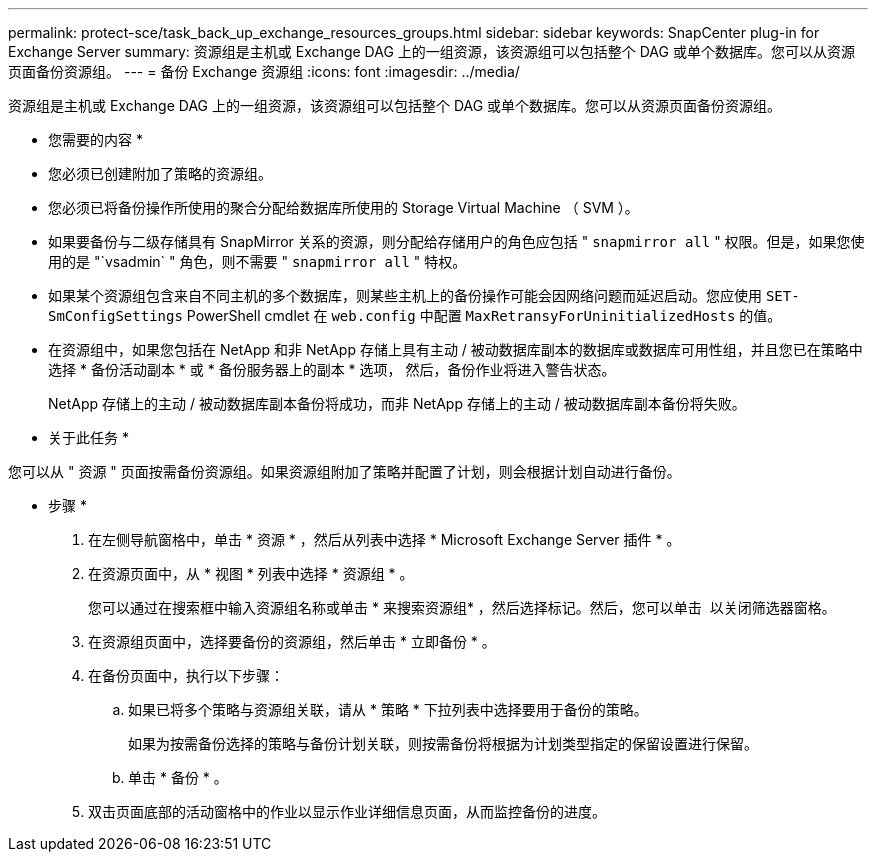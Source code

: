 ---
permalink: protect-sce/task_back_up_exchange_resources_groups.html 
sidebar: sidebar 
keywords: SnapCenter plug-in for Exchange Server 
summary: 资源组是主机或 Exchange DAG 上的一组资源，该资源组可以包括整个 DAG 或单个数据库。您可以从资源页面备份资源组。 
---
= 备份 Exchange 资源组
:icons: font
:imagesdir: ../media/


[role="lead"]
资源组是主机或 Exchange DAG 上的一组资源，该资源组可以包括整个 DAG 或单个数据库。您可以从资源页面备份资源组。

* 您需要的内容 *

* 您必须已创建附加了策略的资源组。
* 您必须已将备份操作所使用的聚合分配给数据库所使用的 Storage Virtual Machine （ SVM ）。
* 如果要备份与二级存储具有 SnapMirror 关系的资源，则分配给存储用户的角色应包括 " `snapmirror all` " 权限。但是，如果您使用的是 "`vsadmin` " 角色，则不需要 " `snapmirror all` " 特权。
* 如果某个资源组包含来自不同主机的多个数据库，则某些主机上的备份操作可能会因网络问题而延迟启动。您应使用 `SET-SmConfigSettings` PowerShell cmdlet 在 `web.config` 中配置 `MaxRetransyForUninitializedHosts` 的值。
* 在资源组中，如果您包括在 NetApp 和非 NetApp 存储上具有主动 / 被动数据库副本的数据库或数据库可用性组，并且您已在策略中选择 * 备份活动副本 * 或 * 备份服务器上的副本 * 选项， 然后，备份作业将进入警告状态。
+
NetApp 存储上的主动 / 被动数据库副本备份将成功，而非 NetApp 存储上的主动 / 被动数据库副本备份将失败。



* 关于此任务 *

您可以从 " 资源 " 页面按需备份资源组。如果资源组附加了策略并配置了计划，则会根据计划自动进行备份。

* 步骤 *

. 在左侧导航窗格中，单击 * 资源 * ，然后从列表中选择 * Microsoft Exchange Server 插件 * 。
. 在资源页面中，从 * 视图 * 列表中选择 * 资源组 * 。
+
您可以通过在搜索框中输入资源组名称或单击 * 来搜索资源组image:../media/filter_icon.gif[""]* ，然后选择标记。然后，您可以单击 *image:../media/filter_icon.gif[""]* 以关闭筛选器窗格。

. 在资源组页面中，选择要备份的资源组，然后单击 * 立即备份 * 。
. 在备份页面中，执行以下步骤：
+
.. 如果已将多个策略与资源组关联，请从 * 策略 * 下拉列表中选择要用于备份的策略。
+
如果为按需备份选择的策略与备份计划关联，则按需备份将根据为计划类型指定的保留设置进行保留。

.. 单击 * 备份 * 。


. 双击页面底部的活动窗格中的作业以显示作业详细信息页面，从而监控备份的进度。

